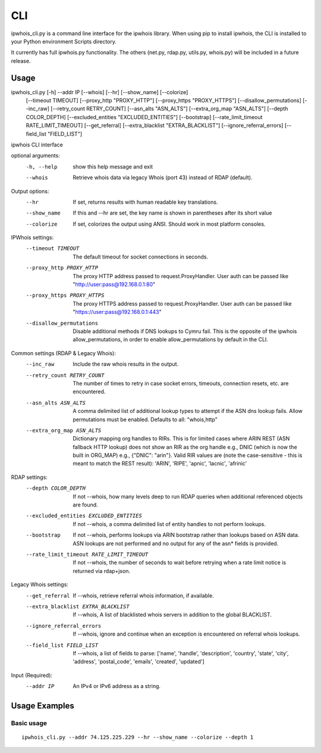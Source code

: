 ===
CLI
===

ipwhois_cli.py is a command line interface for the ipwhois library. When
using pip to install ipwhois, the CLI is installed to your Python
environment Scripts directory.

It currently has full ipwhois.py functionality. The others (net.py, rdap.py,
utils.py, whois.py) will be included in a future release.

Usage
=====

ipwhois_cli.py [-h] --addr IP [--whois] [--hr] [--show_name] [--colorize]
                      [--timeout TIMEOUT] [--proxy_http "PROXY_HTTP"]
                      [--proxy_https "PROXY_HTTPS"] [--disallow_permutations]
                      [--inc_raw] [--retry_count RETRY_COUNT]
                      [--asn_alts "ASN_ALTS"] [--extra_org_map "ASN_ALTS"]
                      [--depth COLOR_DEPTH]
                      [--excluded_entities "EXCLUDED_ENTITIES"] [--bootstrap]
                      [--rate_limit_timeout RATE_LIMIT_TIMEOUT]
                      [--get_referral] [--extra_blacklist "EXTRA_BLACKLIST"]
                      [--ignore_referral_errors] [--field_list "FIELD_LIST"]

ipwhois CLI interface

optional arguments:
  -h, --help            show this help message and exit
  --whois               Retrieve whois data via legacy Whois (port 43) instead
                        of RDAP (default).

Output options:
  --hr                  If set, returns results with human readable key
                        translations.
  --show_name           If this and --hr are set, the key name is shown in
                        parentheses after its short value
  --colorize            If set, colorizes the output using ANSI. Should work
                        in most platform consoles.

IPWhois settings:
  --timeout TIMEOUT     The default timeout for socket connections in seconds.
  --proxy_http PROXY_HTTP
                        The proxy HTTP address passed to request.ProxyHandler.
                        User auth can be passed like
                        "http://user:pass@192.168.0.1:80"
  --proxy_https PROXY_HTTPS
                        The proxy HTTPS address passed to
                        request.ProxyHandler. User auth can be passed like
                        "https://user:pass@192.168.0.1:443"
  --disallow_permutations
                        Disable additional methods if DNS lookups to Cymru
                        fail. This is the opposite of the ipwhois
                        allow_permutations, in order to enable
                        allow_permutations by default in the CLI.

Common settings (RDAP & Legacy Whois):
  --inc_raw             Include the raw whois results in the output.
  --retry_count RETRY_COUNT
                        The number of times to retry in case socket errors,
                        timeouts, connection resets, etc. are encountered.
  --asn_alts ASN_ALTS
                        A comma delimited list of additional lookup types to
                        attempt if the ASN dns lookup fails. Allow
                        permutations must be enabled. Defaults to all:
                        "whois,http"
  --extra_org_map ASN_ALTS
                        Dictionary mapping org handles to RIRs. This is for
                        limited cases where ARIN REST (ASN fallback HTTP
                        lookup) does not show an RIR as the org handle e.g.,
                        DNIC (which is now the built in ORG_MAP) e.g.,
                        {\"DNIC\": \"arin\"}. Valid RIR values are (note the
                        case-sensitive - this is meant to match the REST
                        result): 'ARIN', 'RIPE', 'apnic', 'lacnic', 'afrinic'

RDAP settings:
  --depth COLOR_DEPTH   If not --whois, how many levels deep to run RDAP
                        queries when additional referenced objects are found.
  --excluded_entities EXCLUDED_ENTITIES
                        If not --whois, a comma delimited list of entity
                        handles to not perform lookups.
  --bootstrap           If not --whois, performs lookups via ARIN bootstrap
                        rather than lookups based on ASN data. ASN lookups are
                        not performed and no output for any of the asn* fields
                        is provided.
  --rate_limit_timeout RATE_LIMIT_TIMEOUT
                        If not --whois, the number of seconds to wait before
                        retrying when a rate limit notice is returned via
                        rdap+json.

Legacy Whois settings:
  --get_referral        If --whois, retrieve referral whois information, if
                        available.
  --extra_blacklist EXTRA_BLACKLIST
                        If --whois, A list of blacklisted whois servers in
                        addition to the global BLACKLIST.
  --ignore_referral_errors
                        If --whois, ignore and continue when an exception is
                        encountered on referral whois lookups.
  --field_list FIELD_LIST
                        If --whois, a list of fields to parse: ['name',
                        'handle', 'description', 'country', 'state', 'city',
                        'address', 'postal_code', 'emails', 'created',
                        'updated']

Input (Required):
  --addr IP             An IPv4 or IPv6 address as a string.

Usage Examples
==============

Basic usage
-----------

::

    ipwhois_cli.py --addr 74.125.225.229 --hr --show_name --colorize --depth 1

